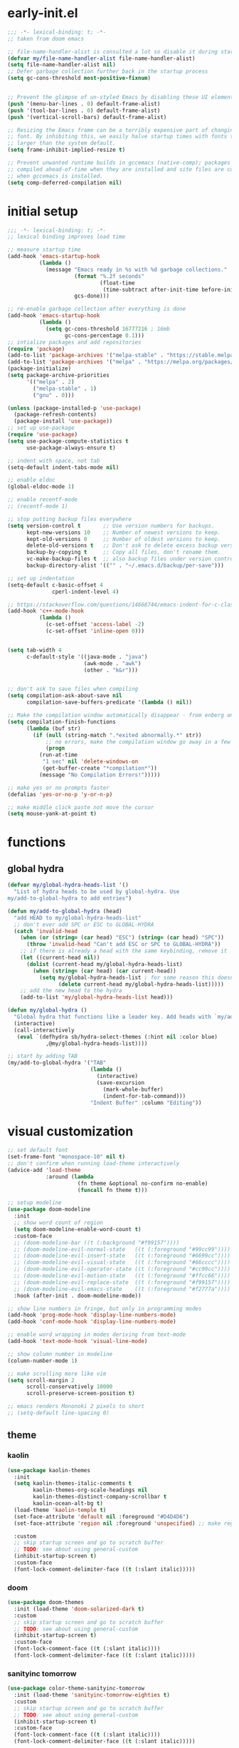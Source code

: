 * early-init.el
#+begin_src emacs-lisp :tangle early-init.el
;;; -*- lexical-binding: t; -*-
;; taken from doom emacs

;; file-name-handler-alist is consulted a lot so disable it during startup
(defvar my/file-name-handler-alist file-name-handler-alist)
(setq file-name-handler-alist nil)
;; Defer garbage collection further back in the startup process
(setq gc-cons-threshold most-positive-fixnum)


;; Prevent the glimpse of un-styled Emacs by disabling these UI elements early.
(push '(menu-bar-lines . 0) default-frame-alist)
(push '(tool-bar-lines . 0) default-frame-alist)
(push '(vertical-scroll-bars) default-frame-alist)

;; Resizing the Emacs frame can be a terribly expensive part of changing the
;; font. By inhibiting this, we easily halve startup times with fonts that are
;; larger than the system default.
(setq frame-inhibit-implied-resize t)

;; Prevent unwanted runtime builds in gccemacs (native-comp); packages are
;; compiled ahead-of-time when they are installed and site files are compiled
;; when gccemacs is installed.
(setq comp-deferred-compilation nil)
#+end_src

* initial setup
#+begin_src emacs-lisp :tangle yes
;;; -*- lexical-binding: t; -*-
;; lexical binding improves load time

;; measure startup time
(add-hook 'emacs-startup-hook
          (lambda ()
            (message "Emacs ready in %s with %d garbage collections."
                     (format "%.2f seconds"
                             (float-time
                              (time-subtract after-init-time before-init-time)))
                     gcs-done)))

;; re-enable garbage collection after everything is done
(add-hook 'emacs-startup-hook
          (lambda ()
            (setq gc-cons-threshold 16777216 ; 16mb
                  gc-cons-percentage 0.1)))
;; intialize packages and add repositories
(require 'package)
(add-to-list 'package-archives '("melpa-stable" . "https://stable.melpa.org/packages/"))
(add-to-list 'package-archives '("melpa" . "https://melpa.org/packages/"))
(package-initialize)
(setq package-archive-priorities
      '(("melpa" . 2)
        ("melpa-stable" . 1)
        ("gnu" . 0)))

(unless (package-installed-p 'use-package)
  (package-refresh-contents)
  (package-install 'use-package))
;; set up use-package
(require 'use-package)
(setq use-package-compute-statistics t
      use-package-always-ensure t)

;; indent with space, not tab
(setq-default indent-tabs-mode nil)

;; enable eldoc
(global-eldoc-mode 1)

;; enable recentf-mode
;; (recentf-mode 1)

;; stop putting backup files everywhere
(setq version-control t       ;; Use version numbers for backups.
      kept-new-versions 10    ;; Number of newest versions to keep.
      kept-old-versions 0     ;; Number of oldest versions to keep.
      delete-old-versions t   ;; Don't ask to delete excess backup versions.
      backup-by-copying t     ;; Copy all files, don't rename them.
      vc-make-backup-files t  ;; also backup files under version control
      backup-directory-alist '(("" . "~/.emacs.d/backup/per-save"))) 

;; set up indentation
(setq-default c-basic-offset 4
              cperl-indent-level 4)

;; https://stackoverflow.com/questions/14668744/emacs-indent-for-c-class-method
(add-hook 'c++-mode-hook
          (lambda ()
            (c-set-offset 'access-label -2)
            (c-set-offset 'inline-open 0)))


(setq tab-width 4
      c-default-style '((java-mode . "java")
                        (awk-mode . "awk")
                        (other . "k&r")))


;; don't ask to save files when compiling
(setq compilation-ask-about-save nil
      compilation-save-buffers-predicate '(lambda () nil))

;; Make the compilation window automatically disappear - from enberg on #emacs
(setq compilation-finish-functions
      (lambda (buf str)
        (if (null (string-match ".*exited abnormally.*" str))
            ;; no errors, make the compilation window go away in a few seconds
            (progn
	      (run-at-time
	       "1 sec" nil 'delete-windows-on
	       (get-buffer-create "*compilation*"))
	      (message "No Compilation Errors!")))))

;; make yes or no prompts faster
(defalias 'yes-or-no-p 'y-or-n-p)

;; make middle click paste not move the cursor
(setq mouse-yank-at-point t)
#+end_src

* functions
** global hydra
#+begin_src emacs-lisp :tangle yes
(defvar my/global-hydra-heads-list '()
  "List of hydra heads to be used by global-hydra. Use
my/add-to-global-hydra to add entries")

(defun my/add-to-global-hydra (head)
  "add HEAD to my/global-hydra-heads-list"
  ;; don't ever add SPC or ESC to GLOBAL-HYDRA
  (catch 'invalid-head
    (when (or (string= (car head) "ESC") (string= (car head) "SPC"))
      (throw 'invalid-head "Can't add ESC or SPC to GLOBAL-HYDRA"))
    ;; if there is already a head with the same keybinding, remove it
    (let ((current-head nil))
      (dolist (current-head my/global-hydra-heads-list)
        (when (string= (car head) (car current-head))
          (setq my/global-hydra-heads-list ; for some reason this doesn't work unless we use setq
                (delete current-head my/global-hydra-heads-list)))))
    ;; add the new head to the hydra
    (add-to-list 'my/global-hydra-heads-list head)))

(defun my/global-hydra ()
  "Global hydra that functions like a leader key. Add heads with `my/add-to-global-hydra`"
  (interactive)
  (call-interactively
   (eval `(defhydra sb/hydra-select-themes (:hint nil :color blue)
            ,@my/global-hydra-heads-list))))

;; start by adding TAB
(my/add-to-global-hydra '("TAB"
                          (lambda ()
                            (interactive)
                            (save-excursion
                              (mark-whole-buffer)
                              (indent-for-tab-command)))
                          "Indent Buffer" :column "Editing"))

#+end_src

* visual customization
#+begin_src emacs-lisp :tangle yes
;; set default font
(set-frame-font "monospace-10" nil t)
;; don't confirm when running load-theme interactively
(advice-add 'load-theme
            :around (lambda
                      (fn theme &optional no-confirm no-enable)
                      (funcall fn theme t)))

;; setup modeline
(use-package doom-modeline
  :init
  ;; show word count of region
  (setq doom-modeline-enable-word-count t)
  :custom-face
  ;; (doom-modeline-bar ((t (:background "#f99157"))))
  ;; (doom-modeline-evil-normal-state   ((t (:foreground "#99cc99"))))
  ;; (doom-modeline-evil-insert-state   ((t (:foreground "#6699cc"))))
  ;; (doom-modeline-evil-visual-state   ((t (:foreground "#66cccc"))))
  ;; (doom-modeline-evil-operator-state ((t (:foreground "#cc99cc"))))
  ;; (doom-modeline-evil-motion-state   ((t (:foreground "#ffcc66"))))
  ;; (doom-modeline-evil-replace-state  ((t (:foreground "#f99157"))))
  ;; (doom-modeline-evil-emacs-state    ((t (:foreground "#f2777a"))))
  :hook (after-init . doom-modeline-mode))

;; show line numbers in fringe, but only in programming modes
(add-hook 'prog-mode-hook 'display-line-numbers-mode)
(add-hook 'conf-mode-hook 'display-line-numbers-mode)

;; enable word wrapping in modes deriving from text-mode
(add-hook 'text-mode-hook 'visual-line-mode)

;; show column number in modeline
(column-number-mode 1)

;; make scrolling more like vim
(setq scroll-margin 2
      scroll-conservatively 10000
      scroll-preserve-screen-position t)

;; emacs renders Mononoki 2 pixels to short
;; (setq-default line-spacing 0)

#+end_src
** theme
*** kaolin
#+begin_src emacs-lisp :tangle no
(use-package kaolin-themes
  :init
  (setq kaolin-themes-italic-comments t
        kaolin-themes-org-scale-headings nil
        kaolin-themes-distinct-company-scrollbar t
        kaolin-ocean-alt-bg t)
  (load-theme 'kaolin-temple t)
  (set-face-attribute 'default nil :foreground "#D4D4D6")
  (set-face-attribute 'region nil :foreground 'unspecified) ;; make region face respect foreground

  :custom
  ;; skip startup screen and go to scratch buffer
  ;; TODO: see about using general-custom
  (inhibit-startup-screen t)
  :custom-face
  (font-lock-comment-delimiter-face ((t (:slant italic)))))
#+end_src

*** doom
#+begin_src emacs-lisp :tangle no
(use-package doom-themes
  :init (load-theme 'doom-solarized-dark t)
  :custom
  ;; skip startup screen and go to scratch buffer
  ;; TODO: see about using general-custom
  (inhibit-startup-screen t)
  :custom-face
  (font-lock-comment-face ((t (:slant italic))))
  (font-lock-comment-delimiter-face ((t (:slant italic)))))
#+end_src

*** sanityinc tomorrow
#+begin_src emacs-lisp :tangle yes
(use-package color-theme-sanityinc-tomorrow
  :init (load-theme 'sanityinc-tomorrow-eighties t)
  :custom
  ;; skip startup screen and go to scratch buffer
  ;; TODO: see about using general-custom
  (inhibit-startup-screen t)
  :custom-face
  (font-lock-comment-face ((t (:slant italic))))
  (font-lock-comment-delimiter-face ((t (:slant italic)))))
#+end_src

*** sanityinc solarized
#+begin_src emacs-lisp :tangle no
(use-package color-theme-sanityinc-solarized
  :init (load-theme 'sanityinc-solarized-dark t)
  :custom
  ;; skip startup screen and go to scratch buffer
  ;; TODO: see about using general-custom
  (inhibit-startup-screen t)
  :custom-face
  (font-lock-comment-face ((t (:slant italic))))
  (font-lock-comment-delimiter-face ((t (:slant italic)))))
#+end_src

*** base16
#+begin_src emacs-lisp :tangle no
(use-package base16-theme
  :init (load-theme 'base16-lesbo t)
  :custom
  ;; skip startup screen and go to scratch buffer
  ;; TODO: see about using general-custom
  (inhibit-startup-screen t)
  :custom-face
  (font-lock-comment-face ((t (:slant italic))))
  (font-lock-comment-delimiter-face ((t (:slant italic)))))
#+end_src

*** dracula
#+begin_src emacs-lisp :tangle no
(use-package dracula-theme
  :init
  (setq dracula-enlarge-headings nil)
  (load-theme 'dracula t)
  :custom
  ;; skip startup screen and go to scratch buffer
  ;; TODO: see about using general-custom
  (inhibit-startup-screen t)
  :custom-face
  (font-lock-comment-face ((t (:slant italic))))
  (font-lock-comment-delimiter-face ((t (:slant italic))))
  (match ((t (:foreground nil :distant-foreground "#f8f8f2" :background "#373844")))))
#+end_src

*** nord
#+begin_src emacs-lisp :tangle no
(use-package nord-theme
  :init
  (load-theme 'nord t)
  :custom
  ;; skip startup screen and go to scratch buffer
  ;; TODO: see about using general-custom
  (inhibit-startup-screen t)
  :custom-face
  (font-lock-comment-face ((t (:slant italic))))
  (font-lock-comment-delimiter-face ((t (:slant italic)))))
#+end_src

*** modus
#+begin_src emacs-lisp :tangle no
(use-package modus-themes
  :ensure
  :init
  ;; Add all your customizations prior to loading the themes
  (setq modus-themes-slanted-constructs t
        modus-themes-completions 'opinionated
        modus-themes-org-blocks 'grayscale
        modus-themes-bold-constructs nil)

  ;; Load the theme files before enabling a theme
  (modus-themes-load-themes)
  :config
  ;; Load the theme of your choice:
  (modus-themes-load-vivendi) ;; OR (modus-themes-load-vivendi)
  :bind ("<f5>" . modus-themes-toggle))
#+end_src

* general
#+begin_src emacs-lisp :tangle yes
(use-package general
  :config
  ;; create leader key
  ;; bound to M-SPC in insert mode and SPC in all other modes
  ;; this has now been replaced with my/global-hydra
  ;; (general-create-definer leader-def
  ;;   :states '(normal insert emacs motion visual operater)
  ;;   :keymaps 'override
  ;;   :prefix "SPC"
  ;;   :non-normal-prefix "C-SPC"
  ;;   :prefix-map 'leader-prefix-map)

  ;; ;; global leader keys
  ;; (leader-def
  ;;   ;; indent whole buffer
  ;;   "TAB" (lambda ()
  ;;           (interactive)
  ;;           (save-excursion
  ;;             (mark-whole-buffer)
  ;;             (indent-for-tab-command))))
  ;; we have to demand general to global leader keys get bound during init
  (general-define-key
   :states '(normal motion visual operater)
   :keymaps 'override
   "SPC" 'my/global-hydra)
  (general-define-key
   :states '(normal insert emacs motion visual operater)
   :keymaps 'override
   "C-SPC" 'my/global-hydra)
  :demand t)
#+end_src

* evil
#+begin_src emacs-lisp :tangle yes
(use-package evil
  :demand t
  :init
  (setq-default cursor-in-non-selected-windows nil)
  (setq evil-want-keybinding nil
        ;; make ctrlf integration work
        evil-search-module 'evil-search)
  :general
  ;; alias C-e and M-e to C-p and M-p so scrolling with vim navigation keys works
  ;; this leaves us unable to access anything bound to C-e or M-e, but I don't really use thse keys
  ("C-e" (general-key "C-p")
   "M-e" (general-key "M-p")
   ;; use M-/ to unhighlight search
   "M-/" 'evil-ex-nohighlight)
  ;; modify basic evil keybindings
  (:keymaps 'global-map
            :states '(motion normal visual operator)
            ;; make evil obey visual-line-mode
            "n"      'evil-next-visual-line
            "e"      'evil-previous-visual-line
            [escape] 'keyboard-quit
            "TAB"    'indent-for-tab-command)
  ;; make text ojects work properly in colemak
  (:keymaps 'override
            :states '(visual operator)
            "u"      evil-inner-text-objects-map
            "i"      'evil-forward-char)
  :custom
  (evil-ex-search-persistent-highlight nil)
  (evil-ex-search-highlight-all t)
  :config
  ;; translate keybindings for colemak
  (general-translate-key nil '(motion normal visual operator)
    ;; change hjkl to hnei
    "n" "j"
    "e" "k"
    "i" "l"
    "N" "J"
    "E" "K"
    "I" "L"

    ;; rotate j t and f so j -> t -> f -> e
    "j" "t"
    "t" "f"
    "f" "e"
    "J" "T"
    "T" "F"
    "F" "E"

    ;; make k function as n so as not to disrupt muscle memory when searching
    "k" "n"
    "K" "N"

    ;; rotate u i and l so u -> i -> l -> u
    "u" "i"
    "i" "l"
    "l" "u"
    "U" "I"
    "I" "L"
    "L" "U")

  ;; enable evil mode
  (evil-mode 1))

;; enable vim keybindings everywhere
(use-package evil-collection
  :after evil
  :init
  (setq evil-collection-setup-minibuffer nil)
  (defun my-hjkl-rotation (_mode mode-keymaps &rest _rest)
    (evil-collection-translate-key 'normal mode-keymaps
      "n" "j"
      "e" "k"
      "i" "l"
      "j" "e"
      "k" "n"
      "l" "i"))

  ;; called after evil-collection makes its keybindings
  ;; TODO: switch this to :hook
  (add-hook 'evil-collection-setup-hook #'my-hjkl-rotation)

  (evil-collection-init)
  :custom (evil-collection-company-use-tng nil) ; make company behave like emacs, not vim
  :config
  (evil-collection-init))

(use-package evil-surround
  :ensure t
  :config
  (global-evil-surround-mode 1))
#+end_src

** evil org
#+begin_src emacs-lisp :tangle yes
;; TODO: actually learn these keybindings
(use-package evil-org
  :ensure t
  :after (evil org)
  :init
  ;; make keybindings work in insert mode
  (setq evil-org-use-additional-insert t
        ;; use colemak movement
        evil-org-movement-bindings '((up . "e") (down . "n") (left . "h") (right . "i"))

        ;; add keybindings for more thinds
        evil-org-key-theme '(navigation
                             insert
                             return
                             textobjects
                             additional
                             todo
                             heading
                             calendar))
  
  :hook ((org-mode . evil-org-mode)
         (evil-org-mode . evil-org-set-key-theme))
  :general
  (:keymaps 'evil-org-mode-map 
            :states '(motion normal visual operator)
            "g i" 'org-down-element
            "U"   'evil-org-insert-line)
  ;; evil-org doesn't bind textobjects properly so we have manually redefine them
  (:keymaps 'evil-inner-text-objects-map
            "e" 'evil-org-inner-object
            "E" 'evil-org-inner-element
            "r" 'evil-org-inner-greater-element
            "R" 'evil-org-inner-subtree)
  (:keymaps 'org-agenda-mode-map
            :states '(motion normal visual operator)
            "n"   'org-agenda-next-line
            "e"   'org-agenda-previous-line
            "gn"  'org-agenda-next-item
            "ge"  'org-agenda-previous-item
            "gI"  'evil-window-bottom
            "C-n" 'org-agenda-next-item
            "C-e" 'org-agenda-previous-item
            "N"   'org-agenda-priority-down
            "E"   'org-agenda-priority-up
            "I"   'org-agenda-do-date-later
            "M-n" 'org-agenda-drag-line-forward
            "M-e" 'org-agenda-drag-line-backward
            "C-S-i" 'org-agenda-todo-nextset ; Original binding "C-S-<right>"
            "l"   'org-agenda-undo
            "u"   'org-agenda-diary-entry
            "U"   'org-agenda-clock-in))
(use-package evil-org-agenda
  :demand t
  :ensure nil ; don't ensure because it is built in to evil-org
  :after evil-org
  :config
  (evil-org-agenda-set-keys))
#+end_src

* ctrlf
#+begin_src emacs-lisp :tangle yes
(use-package ctrlf
  :demand t
  :general
  (:states
   '(motion normal visual operator)
   "/" 'ctrlf-forward-regexp
   "?" 'ctrlf-backward-regexp)
  :config
  (ctrlf-mode))
#+end_src

* minibuffer completion
#+begin_src emacs-lisp :tangle yes
(use-package selectrum
  :demand t
  :general ("C-x C-a" 'find-file)
  :config (selectrum-mode))

(use-package orderless
  :demand t
  :init
  (setq orderless-matching-styles '(orderless-initialism orderless-prefixes))
  :custom (completion-styles '(orderless)))

(use-package marginalia
  :demand t
  :init
  (setq marginalia-annotators
        '(marginalia-annotators-heavy
          marginalia-annotators-light))
  :config
  (marginalia-mode))

(use-package embark
  :demand t
  :after which-key
  :init
  (setq embark-action-indicator
        (lambda (map)
          (which-key--show-keymap "Embark" map nil nil 'no-paging)
          #'which-key--hide-popup-ignore-command)
        embark-become-indicator embark-action-indicator)
  :general
  ("M-o" 'embark-act))


(use-package consult
  :defer t
  :general
  ("M-'" 'consult-line)
  ("C-x b" 'consult-buffer))

(use-package embark-consult
  :demand t
  :after (embark consult)
  :hook
  (embark-collect-mode . embark-consult-preview-minor-mode))

#+end_src

* ivy
#+begin_src emacs-lisp :tangle no
;; make sure we have flx so ivy does better fuzzy matching
(use-package flx :defer t)
;; not having ivy-hydra breaks some things
(use-package ivy-hydra :defer t)

(use-package ivy
  :init
  ;; use fuzzy search everywhere except swiper
  (setq ivy-re-builders-alist
        '((swiper . ivy--regex-plus)
          (t      . ivy--regex-fuzzy)))

  :general
  ;; C-x C-a is much more comfortable on colemak than C-x C-f
  ("C-x C-a" 'counsel-find-file
   ;; use counsel to insert unicode characters
   "C-x 8 RET" 'counsel-unicode-char
   ;; replace isearch with swiper
   "C-s" 'swiper)
  (:keymaps 'ivy-minibuffer-map
            ;; make enter descend into directory instead of opening dired
            "RET" 'ivy-alt-done
            ;; make C-j open dired instead
            "C-j" 'ivy-immediate-done)
  :diminish ivy-mode
  :config
  (ivy-mode 1)
  :demand t)

(use-package counsel
  :after ivy
  :general
  (:keymaps 'swiper-map
            "ESC" 'minibuffer-keyboard-quit)
  :config
  (counsel-mode))

;; improve projectile integration
(use-package counsel-projectile
  :after (counsel projectile)
  :config (counsel-projectile-mode 1))
#+end_src

* org GTD
#+begin_src emacs-lisp :tangle yes
(use-package org-agenda
  :ensure nil
  :defer t
  :init
  (setq org-directory    "~/org"
        org-agenda-files (list "~/org/inbox.org"
                               "~/org/agenda.org")
        org-agenda-hide-tags-regexp "inbox"
        org-agenda-prefix-format
        '((agenda . " %i %-12:c%?-12t% s")
          (todo   . " ")
          (tags   . " %i %-12:c")
          (search . " %i %-12:c"))
        org-capture-templates
        `(("i" "Inbox" entry  (file "inbox.org")
           ,(concat "* TODO %?\n"
                    "/Entered on/ %U"))))
  (defhydra hydra-org (:color blue :hint nil)
    "
_a_: Agenda, _c_: Capture"
    ("a" org-agenda)
    ("c" org-capture))

  (my/add-to-global-hydra '("o" hydra-org/body "Org" :column "Misc")))
#+end_src

* org mode
#+begin_src emacs-lisp :tangle yes
;; TODO: refactor this whole section
(use-package org
  :defer t
  :init
  (add-hook 'org-mode-hook #'flyspell-mode)
  ;; (add-hook 'org-mode-hook #'flyspell-buffer)
  (setq org-ellipsis " ▼"
        ;; make all images 600px wide
        org-image-actual-width 600
        ;; use smart quotes when exporting
        org-export-with-smart-quotes t
        ;; make checkbox counters recursive
        org-checkbox-hierarchical-statistics nil)

  ;; make indentation work properly when editing org src
  (setq org-adapt-indentation nil
        org-edit-src-content-indentation 0
        org-src-tab-acts-natively t
        org-startup-indented t
        org-hide-emphasis-markers t
        org-catch-invisible-edits 'smart
        org-ctrl-k-protect-subtree t)

  ;; align tags to the right regardless of window size
  (defun org-keep-tags-to-right ()
    (interactive)
    (let ((buffer-modified (buffer-modified-p))
	  (inhibit-message t)) ;; don't say the new column with every time
      (when (and (equal major-mode 'org-mode)
		 (org-get-buffer-tags))
	(setq org-tags-column (- 3 (window-body-width)))
	(org-align-tags t)
	(when (not buffer-modified)
	  (set-buffer-modified-p nil)))))
  
  
  (add-hook 'window-configuration-change-hook 'org-keep-tags-to-right)
  (add-hook 'focus-in-hook 'org-keep-tags-to-right)
  (add-hook 'focus-out-hook 'org-keep-tags-to-right)

  :config
  ;; TODO: switch this to custom-face
  ;; (set-face-attribute 'org-block-begin-line nil :background 'unspecified)
  ;; (set-face-attribute 'org-block-end-line nil :background 'unspecified)
  (set-face-attribute 'org-block nil :extend t)
  :custom-face
  ;; make default face in org src block look right
  ;; (org-block ((t (:foreground "#cbced0" :background "#232530" :extend t))))
  ;; (org-block ((t (:foreground "#cbced0"))))
  ;; highlight beginning and end of block
  ;; (org-block-begin-line ((t (:background "#2e303e" :extend t))))
  ;; (org-block-end-line ((t (:background "#2e303e" :extend t))))
  ;; switch outline-4 and outline-4 so I don't see comment face as much
  ;; (outline-4 ((t (:foreground "#efaf8e"))))
  ;; (outline-8 ((t (:foreground "#6f6f70"))))
  )
#+end_src

** org export
*** Latex
#+begin_src emacs-lisp :tangle yes
(use-package ox ; needed for org-export-filter-headline-function
  :ensure nil
  :after org
  :config
  ;; use the soul package
  (add-to-list 'org-latex-packages-alist '("" "soul"))
  ;; define a general purpose assignment class and make it the default
  (add-to-list 'org-latex-classes
               '("assignment"
                 "\\documentclass[11pt]{article}
\\usepackage[margin=1in]{geometry}
\\usepackage[doublespacing]{setspace}
\\setlength{\\parskip}{1em}
[DEFAULT-PACKAGES]
[PACKAGES]
\\usepackage{titlesec}
\\titleformat*{\\section}{\\Large\\bfseries}
\\titleformat*{\\subsection}{\\large\\bfseries}
\\titleformat*{\\subsubsection}{\\bfseries}
\\titleformat*{\\paragraph}{\\bfseries}
\\titleformat*{\\subparagraph}{\\bfseries}
\\titlespacing\\section{0pt}{-10pt}{-10pt}
\\titlespacing\\subsection{0pt}{-10pt}{-10pt}
\\titlespacing\\subsubsection{0pt}{-10pt}{-10pt}
\\setlength{\\parindent}{4em}

\\setcounter{secnumdepth}{0}
[EXTRA]

\\makeatletter
\\renewcommand\\maketitle{
\\begin{flushright}
  \\@author\\\\
  \\@date
\\end{flushright}
\\begin{center}
  \\Large{\\@title}
\\end{center}
}
\\makeatother
"
                 ("\\section{%s}" . "\\section*{%s}")
                 ("\\subsection{%s}" . "\\subsection*{%s}")
                 ("\\subsubsection{%s}" . "\\subsubsection*{%s}")
                 ("\\paragraph{%s}" . "\\paragraph*{%s}")
                 ("\\subparagraph{%s}" . "\\subparagraph*{%}")
                 ("\\subparagraph{%s}" . "\\subparagraph*{%}")
                 ("\\subparagraph{%s}" . "\\subparagraph*{%}")
                 ("\\subparagraph{%s}" . "\\subparagraph*{%}")
                 ("\\subparagraph{%s}" . "\\subparagraph*{%}")
                 ("\\subparagraph{%s}" . "\\subparagraph*{%}")
                 ("\\subparagraph{%s}" . "\\subparagraph*{%}")
                 ("\\subparagraph{%s}" . "\\subparagraph*{%}")
                 ("\\subparagraph{%s}" . "\\subparagraph*{%}")
                 ("\\subparagraph{%s}" . "\\subparagraph*{%}")))
  (setq org-latex-default-class "assignment")

  ;; don't ever switch to enumerate for headlines
  (setq org-export-headline-levels -1
        ;; org-latex-pdf-process '("latexmk -pvc -cd -interaction=nonstopmode %f")
        TeX-auto-local ".build"
        org-export-with-toc nil
        org-export-with-tags nil)
  ;; dont add \label when exporting
  ;; from https://stackoverflow.com/questions/18076328/org-mode-export-to-latex-suppress-generation-of-labels
  (defun rm-org-latex-labels (text backend _info)
    "Remove labels auto-generated by `org-mode' export to LaTeX."
    (when (eq backend 'latex)
      (replace-regexp-in-string "\\\\label{sec:org[a-f0-9]+}\n" "" text)))

  (add-to-list #'org-export-filter-headline-functions
               #'rm-org-latex-labels)
  ;; add ignore tag that will make org-export ignore the headline but keep the body
  ;; (defun org-ignore-headline (contents backend info)
  ;;   "Ignore headlines with tag `ignore'."
  ;;   (when (and (org-export-derived-backend-p backend 'latex 'html 'ascii)
  ;;              (string-match "\\`.*ignore.*\n"
  ;;                            (downcase contents)))
  ;;     (replace-match "" nil nil contents)))

  ;; (add-to-list 'org-export-filter-headline-functions 'org-ignore-headline)


  ;; ignore tags without the noignore headline in latex export
  (defun org-noignore-headline (contents backend info)
    "Ignore headlines without tag `noignore'."
    (unless (string-match "\\`.*noignore.*\n" (downcase contents))
      (when (and (org-export-derived-backend-p backend 'latex)
                 (string-match "\\`.*\n"
                               (downcase contents)))
        (replace-match "\n" nil nil contents))))

  (add-to-list 'org-export-filter-headline-functions 'org-noignore-headline)
  
  
(defun my/toggle-org-latex-export-on-save ()
  "Toggle auto export to latex when saving an org buffer"
  (interactive)
  (if (memq 'org-latex-export-to-latex after-save-hook)
      (progn
        (org-latex-export-to-latex t)
        (remove-hook 'after-save-hook 'org-latex-export-to-latex t)
        (message "Disabled org latex export on save for current buffer..."))
    (add-hook 'after-save-hook 'org-latex-export-to-latex nil t)
    (message "Enabled org latex export on save for current buffer..."))))
#+end_src

*** HTML
#+begin_src emacs-lisp :tangle yes
(use-package htmlize
  :init
  ;; use readthedocs stylesheet for html export
  ;; from fniessen.github.org/org-html-themes
  (setq org-html-head
        (concat "<link rel=\"stylesheet\" type=\"text/css\" href=\"https://fniessen.github.io/org-html-themes/src/readtheorg_theme/css/htmlize.css\"/>\n"
                "<link rel=\"stylesheet\" type=\"text/css\" href=\"https://fniessen.github.io/org-html-themes/src/readtheorg_theme/css/readtheorg.css\"/>\n"
                "<script src=\"https://ajax.googleapis.com/ajax/libs/jquery/2.1.3/jquery.min.js\"></script>\n"
                "<script src=\"https://maxcdn.bootstrapcdn.com/bootstrap/3.3.4/js/bootstrap.min.js\"></script>\n"
                "<script type=\"text/javascript\" src=\"https://fniessen.github.io/org-html-themes/src/lib/js/jquery.stickytableheaders.min.js\"></script>\n"
                "<script type=\"text/javascript\" src=\"https://fniessen.github.io/org-html-themes/src/readtheorg_theme/js/readtheorg.js\"></script>\n"
                "<style>pre.src{background:#1c1e26;color:#cbced0;} </style>\n"
                "<style>#postamble .date{color:#6f6f70;} </style>"))
  :defer t)
#+end_src
* smartparens
#+begin_src elisp :tangle yes
(use-package smartparens
  :demand t
  :init
  ;; bind <leader>-s to smartparens hydra
  (my/add-to-global-hydra '("s" hydra-smartparens/body "Smartparens" :column "Editing"))
  
  :config
  (smartparens-global-strict-mode 1)
  ;; highlight matching delimiter
  (show-smartparens-global-mode 1)

  ;; hydra for most smartparens actions
  (defhydra hydra-smartparens (:hint nil)
    "
 Moving^^^^                       Slurp & Barf^^   Wrapping^^            Sexp juggling^^^^               Destructive
------------------------------------------------------------------------------------------------------------------------
 [_a_] beginning  [_n_] down      [_h_] bw slurp   [_R_]   rewrap        [_S_] split   [_t_] transpose   [_c_] change inner  [_w_] copy
 [_e_] end        [_N_] bw down   [_H_] bw barf    [_u_]   unwrap        [_s_] splice  [_A_] absorb      [_C_] change outer
 [_f_] forward    [_p_] up        [_l_] slurp      [_U_]   bw unwrap     [_r_] raise   [_E_] emit        [_k_] kill          [_g_] quit
 [_b_] backward   [_P_] bw up     [_L_] barf       [_(__{__[_] wrap (){}[]   [_j_] join    [_o_] convolute   [_K_] bw kill       [_q_] quit"
    ;; Moving
    ("a" sp-beginning-of-sexp)
    ("e" sp-end-of-sexp)
    ("f" sp-forward-sexp)
    ("b" sp-backward-sexp)
    ("n" sp-down-sexp)
    ("N" sp-backward-down-sexp)
    ("p" sp-up-sexp)
    ("P" sp-backward-up-sexp)
    
    ;; Slurping & barfing
    ("h" sp-backward-slurp-sexp)
    ("H" sp-backward-barf-sexp)
    ("l" sp-forward-slurp-sexp)
    ("L" sp-forward-barf-sexp)
    
    ;; Wrapping
    ("R" sp-rewrap-sexp)
    ("u" sp-unwrap-sexp)
    ("U" sp-backward-unwrap-sexp)
    ("(" sp-wrap-round)
    ("{" sp-wrap-curly)
    ("[" sp-wrap-square)
    
    ;; Sexp juggling
    ("S" sp-split-sexp)
    ("s" sp-splice-sexp)
    ("r" sp-raise-sexp)
    ("j" sp-join-sexp)
    ("t" sp-transpose-sexp)
    ("A" sp-absorb-sexp)
    ("E" sp-emit-sexp)
    ("o" sp-convolute-sexp)
    
    ;; Destructive editing
    ("c" sp-change-inner :exit t)
    ("C" sp-change-enclosing :exit t)
    ("k" sp-kill-sexp)
    ("K" sp-backward-kill-sexp)
    ("w" sp-copy-sexp)

    ("q" nil)
    ("g" nil)))

;; enable default smartparens config
(use-package smartparens-config
  ;; don't ensure because this is built in to smartparent
  :ensure nil
  :demand t
  :after smartparens)



(use-package evil-smartparens
  :demand t
  :after smartparens-config
  :hook (smartparens-enabled . evil-smartparens-mode))


#+end_src

* company
#+begin_src emacs-lisp :tangle yes
(use-package company
  :defer 0.75
  :config (global-company-mode)
  :general
  ("C-<return>" 'company-complete))
#+end_src

* flycheck
#+begin_src emacs-lisp :tangle yes
(use-package flycheck
  :defer 1
  :init
  (setq-default flycheck-disabled-checkers '(emacs-lisp-checkdoc))
  :config
  (global-flycheck-mode))
#+end_src

* projectile
#+begin_src emacs-lisp :tangle yes
(use-package projectile
  :defer 0.5
  :after (hydra)
  :init
  (setq projectile-project-search-path '("~/" "~/code")
        projectile-indexing-method 'hybrid ;; needed to make sorting work
        projectile-sort-order 'default)
  
  (defun my/projectile-find-org-file ()
    "call projectile-find-file-dwim but pretend the current dir is ~/org"
    (interactive)
    (let ((default-directory "~/org/"))
      (call-interactively 'projectile-find-file-dwim)))

  (defun my/projectile-popwin-eshell ()
    (interactive)
    (popwin:display-buffer-1
     (save-window-excursion
       (call-interactively 'projectile-run-eshell))))

  (defhydra hydra-projectile (:color blue :hint nil)
    "
^Projectile
^Find File^            ^Navigate Files^       ^^Buffers^              ^Search/Tags^          ^^^Exec^
^^---------------------^^---------------------^^^---------------------^^---------------------^^^^----------------
_f_: find file         _p_: switch project    ^_b_: list buffers      _r_: ripgrep           ^^_x_: run
_a_: all known files   _e_: toggle extensions _\%_: query replace     _O_: multi occur       ^^_c_: compile
_d_: find dir          _T_: switch to test    ^_S_: save buffers      _g_: find tag          ^^_C_: configure
_o_: file in ~/org     _s_: eshell            ^_k_: kill buffers      _G_: regenerate tags   ^^_t_: test
_D_: edit dir-locals   ^^                     ^^^                     ^^                   _!_/_&_: shell command
"
    ("f" projectile-find-file-dwim)
    ("a" projectile-find-file-in-known-projects)
    ("d" projectile-find-dir)
    ("o" my/projectile-find-org-file)

    ("p" projectile-switch-project)
    ("e" projectile-find-other-file)
    ("T" projectile-toggle-between-implementation-and-test)
    ("s" my/projectile-popwin-eshell)

    ("b" projectile-switch-to-buffer)
    ("%" projectile-replace)
    ("S" projectile-save-project-buffers)
    ("k" projectile-kill-buffers)

    ("r" projectile-rg)
    ("O" projectile-multi-occur)
    ("g" projectile-find-tag)
    ("G" projectile-regenerate-tags)

    ("x" projectile-run-project) 
    ("c" projectile-compile-project)
    ("C" projectile-configure-project)
    ("t" projectile-test-project)

    ("D" projectile-edit-dir-locals)
    ("!" projectile-run-shell-command-in-root)
    ("&" projectile-run-async-shell-command-in-root))

  (my/add-to-global-hydra '("p" hydra-projectile/body "Projectile" :column "Tools"))
  :config
  (projectile-mode 1)

  :general (:keymaps 'projectile-mode-map
                     "C-c p"  'projectile-command-map))

#+end_src

* popwin
#+begin_src emacs-lisp :tangle yes
(use-package popwin
  :after (general hydra)
  :demand t
  :init
  (defun my/popwin-eshell ()
    (interactive)
    (popwin:display-buffer-1
     (or (get-buffer "*eshell*")
         (save-window-excursion
           (call-interactively 'eshell)))))


  (defhydra hydra-popwin (:color blue :hint nil :idle 0.1)
    "
  ^Buffers^             ^Window Placement^      ^Misc^
--^^--------------------^^----------------------^^-------------------
  _b_: show buffer      _c_: close popup        _m_: display messages
  _l_: show last buffer _f_: maximize popup     _o_: open file
_SPC_: switch to popup  _s_: make popup sticky  _s_: open eshell

"
    ("b"   popwin:popup-buffer)
    ("l"   popwin:popup-last-buffer)
    ("SPC" popwin:select-popup-window)

    ("c"   popwin:close-popup-window)
    ("f"   popwin:one-window)
    ("S"   popwin:stick-popup-window)

    ("m"   popwin:messages)
    ("o"   popwin:find-file)
    ("s"   my/popwin-eshell))

  (my/add-to-global-hydra '("t" hydra-popwin/body "Popwin" :column "Misc"))
  :config
  (popwin-mode 1))
#+end_src

* yasnippet
#+begin_src emacs-lisp :tangle yes
(use-package yasnippet
  :defer 1
  :general ("TAB" 'yas-expand)
  :config
  (yas-global-mode))
(use-package yasnippet-snippets
  :after yasnippet)
#+end_src

* lsp
#+begin_src emacs-lisp :tangle yes
(use-package lsp-mode
  :defer t
  :custom
  (lsp-enable-on-type-formatting nil)
  (lsp-enable-indentation nil)
  :hook
  ((before-save . (lambda () (when lsp-mode (lsp-format-buffer))))
   (c++-mode . lsp)))

#+end_src

* latex
#+begin_src emacs-lisp :tangle yes
(use-package auctex
  :after tex
  :no-require t
  :init
  ;; compile with latexmk
  (setq-default TeX-command-default "Latexmk")

  ;; parse on save
  (setq TeX-auto-save t
        ;; parse on load
        TeX-parse-self t
        TeX-master nil)
  :hook (LaTeX-mode . (lambda () (setq TeX-command-default "Latexmk")))
  :config
  (push 
   '("Latexmk" "latexmk -pvc -interaction=nonstopmode %t" TeX-run-TeX nil t
     :help "Make pdf output using latexmk.")
   TeX-command-list))
#+end_src

* other packages
#+begin_src emacs-lisp :tangle yes
(use-package rainbow-mode
  :hook (prog-mode . rainbow-mode))
(use-package avy
  :init 
  (setq avy-keys '(?a ?r ?s ?t ?n ?e ?i ?o))
  (my/add-to-global-hydra '("a" avy-goto-subword-1 "Avy" :column "Editing"))
  :commands avy-goto-subword-1)
(use-package hydra
  :custom-face 
  ;; (hydra-face-red      ((t (:foreground "#f2777a"))))
  ;; (hydra-face-blue     ((t (:foreground "#6699cc"))))
  ;; (hydra-face-amaranth ((t (:foreground "#f99157"))))
  ;; (hydra-face-teal     ((t (:foreground "#66cccc"))))
  ;; (hydra-face-pink     ((t (:foreground "#cc99cc"))))
  )

(use-package comment-dwim-2
  :general
  ("M-;" 'comment-dwim-2)
  (:keymaps 'org-mode-map "M-;" 'org-comment-dwim-2))

(use-package aggressive-indent
  :demand t
  :config
  (global-aggressive-indent-mode 1)
  ;; don't enable in html mode
  (add-to-list 'aggressive-indent-excluded-modes 'html-mode)

  ;; stop indenting the next line in c-like modes if ; is not entered yet
  (add-to-list
   'aggressive-indent-dont-indent-if
   '(and (derived-mode-p 'c++-mode)
         (null (string-match "\\([;{}]\\|\\b\\(if\\|for\\|while\\)\\b\\)"
                             (thing-at-point 'line))))))
(use-package which-key
  :demand t
  :config (which-key-mode 1))

(use-package highlight-numbers
  ;; enable in programming modes
  :hook ((prog-mode . highlight-numbers-mode)
         (conf-mode . highlight-numbers-mode)))

(use-package smart-compile
  :defer t
  :init
  (my/add-to-global-hydra '("m" smart-compile "Smart Compile" :column "Tools")))

;; (use-package quickrun
;;   :after hydra
;;   :defer t
;;   :init
;;   (defhydra hydra-quickrun (:color blue :hint nil)
;;     "
;; _c_: Compile, _r_: Run, _s_: Run in shell, _a_: Run with arg, _R_: Run region"
;;     ("c" quickrun-compile-only)
;;     ("r" quickrun)
;;     ("s" quickrun-shell)
;;     ("a" quickrun-with-arg)
;;     ("R" quickrun-region))
;;   (my/add-to-global-hydra '("r" hydra-quickrun/body "Quickrun" :column "Tools"))

;; reset file-name-handler-alist
(setq file-name-handler-alist my/file-name-handler-alist)
#+end_src

